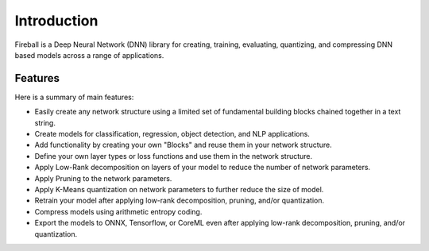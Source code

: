 Introduction
============
Fireball is a Deep Neural Network (DNN) library for creating, training, evaluating, quantizing, and compressing DNN based models across a range of applications.

Features
~~~~~~~~
Here is a summary of main features:

* Easily create any network structure using a limited set of fundamental building blocks chained together in a text string.
* Create models for classification, regression, object detection, and NLP applications.
* Add functionality by creating your own "Blocks" and reuse them in your network structure.
* Define your own layer types or loss functions and use them in the network structure.
* Apply Low-Rank decomposition on layers of your model to reduce the number of network parameters.
* Apply Pruning to the network parameters.
* Apply K-Means quantization on network parameters to further reduce the size of model.
* Retrain your model after applying low-rank decomposition, pruning, and/or quantization.
* Compress models using arithmetic entropy coding.
* Export the models to ONNX, Tensorflow, or CoreML even after applying low-rank decomposition, pruning, and/or quantization.
